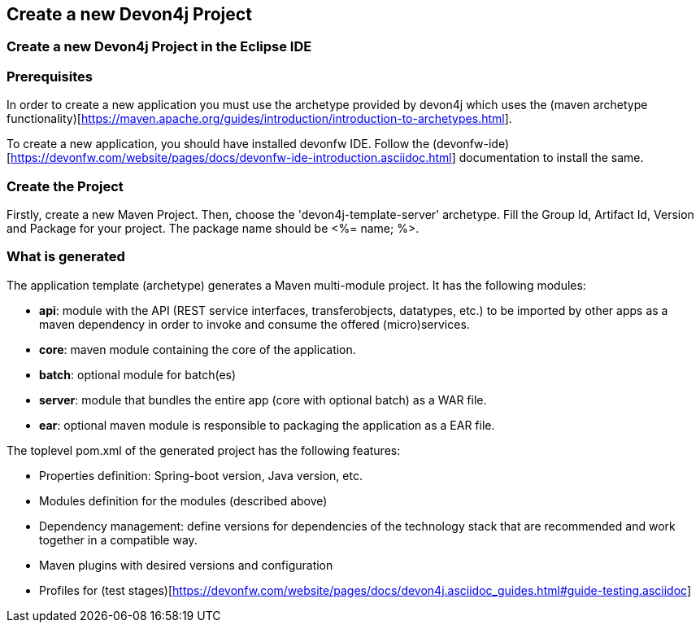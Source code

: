 == Create a new Devon4j Project

=== Create a new Devon4j Project in the Eclipse IDE

Prerequisites
~~~~~~~~~~~~~~
In order to create a new application you must use the archetype provided by devon4j which uses the (maven archetype functionality)[https://maven.apache.org/guides/introduction/introduction-to-archetypes.html].

To create a new application, you should have installed devonfw IDE. Follow the (devonfw-ide)[https://devonfw.com/website/pages/docs/devonfw-ide-introduction.asciidoc.html] documentation to install the same.

Create the Project
~~~~~~~~~~~~~~~~~~

Firstly, create a new Maven Project.
Then, choose the 'devon4j-template-server' archetype.
Fill the Group Id, Artifact Id, Version and Package for your project. The package name should be <%= name; %>.

What is generated
~~~~~~~~~~~~~~~~~

The application template (archetype) generates a Maven multi-module project. It has the following modules:

- *api*: module with the API (REST service interfaces, transferobjects, datatypes, etc.) to be imported by other apps as a maven dependency in order to invoke and consume the offered (micro)services.

- *core*: maven module containing the core of the application.

- *batch*: optional module for batch(es)

- *server*: module that bundles the entire app (core with optional batch) as a WAR file.

- *ear*: optional maven module is responsible to packaging the application as a EAR file.

The toplevel pom.xml of the generated project has the following features:

- Properties definition: Spring-boot version, Java version, etc.

- Modules definition for the modules (described above)

- Dependency management: define versions for dependencies of the technology stack that are recommended and work together in a compatible way.

- Maven plugins with desired versions and configuration

- Profiles for (test stages)[https://devonfw.com/website/pages/docs/devon4j.asciidoc_guides.html#guide-testing.asciidoc]

